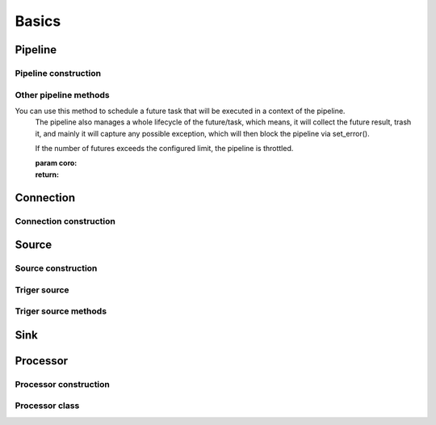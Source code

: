 Basics
=======

Pipeline
--------

.. py:currentmodule:: bspump
.. py:class:: Pipeline()

.. py:method:: Pipeline.__init__()


Pipeline construction
~~~~~~~~~~~~~~~~~~~~~

.. py:method:: Pipeline.set_source(self, source)

.. py:method:: Pipeline.append_processor()

.. py:method:: Pipeline.remove_procesor()

.. py:method:: Pipeline.insert_before()

.. py:method:: Pipeline.insert_after()

.. py:method:: Pipeline.build()

.. py:method:: Pipeline.inter_processor()


Other pipeline methods
~~~~~~~~~~~~~~~~~~~~~~

.. py:method:: Pipeline.time()

.. py:method:: Pipeline.get_throttles()

.. py:method:: Pipeline._on_metrics_flush()

.. py:method:: Pipeline.is_error()

.. py:method:: Pipeline.set_error()

.. py:method:: Pipeline.handle_error()

.. py:method:: Pipeline.link()

.. py:method:: Pipeline.unlink()

.. py:method:: Pipeline.throttle()

.. py:method:: Pipeline._evaluate_ready()

.. py:method:: Pipeline._evaluate_ready()

.. py:method:: Pipeline.ready()

.. py:method:: Pipeline.is_ready()

.. py:method:: Pipeline._do_process()

.. py:method:: Pipeline.inject()

.. py:method:: Pipeline.process()

.. py:method:: Pipeline.create_eps_counter()

.. py:method:: Pipeline.ensure_future()

You can use this method to schedule a future task that will be executed in a context of the pipeline.
        The pipeline also manages a whole lifecycle of the future/task, which means,
        it will collect the future result, trash it, and mainly it will capture any possible exception,
        which will then block the pipeline via set_error().

        If the number of futures exceeds the configured limit, the pipeline is throttled.

        :param coro:
        :return:


.. py:method:: Pipeline.locate_source()

.. py:method:: Pipeline.locate_connection()

.. py:method:: Pipeline.locate_processor()

.. py:method:: Pipeline.start()

.. py:method:: Pipeline.stop()

.. py:method:: Pipeline.rest_get()

Connection
----------

.. py:currentmodule:: bspump
.. py:class:: Connection()

.. py:method:: Connection.__init__()


Connection construction
~~~~~~~~~~~~~~~~~~~~~~~

.. py:method:: Connection.time()

.. py:classmethod:::: Connection.consturct()


Source
------

.. py:currentmodule:: bspump
.. py:class:: Source()

.. py:method:: Source.__init__()


Source construction
~~~~~~~~~~~~~~~~~~~

.. py:method:: Source.process()

.. py:method:: Source.start()

.. py:method:: Source._main()

.. py:method:: Source.stop()

.. py:method:: Source.restart()

.. py:method:: Source.main()

.. py:method:: Source.stopped()

.. py:method:: Source.locate_address()

.. py:method:: Source.rest_get()

.. py:method:: Source.__repr__()

.. py:classmethod:: Source.construct()

Triger source
~~~~~~~~~~~~~

.. py:currentmodule:: bspump
.. py:class:: TriggerSource()

Triger source methods
~~~~~~~~~~~~~~~~~~~~~

.. py:method:: TriggerSource.__init__()

.. py:method:: TriggerSource.time()

.. py:method:: TriggerSource.on()

.. py:method:: TriggerSource.main()

.. py:method:: TriggerSource.cycle()

.. py:method:: TriggerSource.rest_get()


Sink
----

.. py:currentmodule:: bspump
.. py:class:: Sink()


Processor
---------

.. py:currentmodule:: bspump
.. py:class:: ProcessorBase()

.. py:method:: ProcessorBase.__init__()


Processor construction
~~~~~~~~~~~~~~~~~~~~~~

.. py:method:: ProcessorBase.time()

.. py:classmethod:::: ProcessorBase.construct()

.. py:method:: ProcessorBase.process()

.. py:method:: ProcessorBase.locate_address()

.. py:method:: ProcessorBase.rest_get()

.. py:method:: ProcessorBase.__repr__()


Processor class
~~~~~~~~~~~~~~~

.. py:currentmodule:: bspump
.. py:class:: Processor
